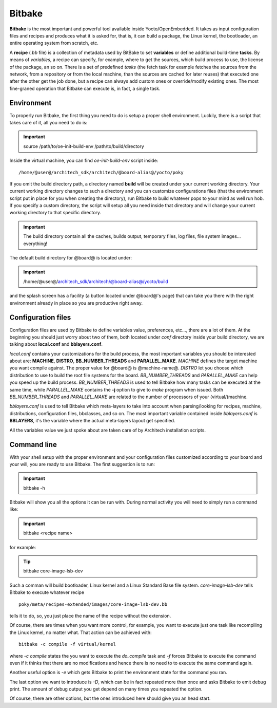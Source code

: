 .. _bitbake_label`:

Bitbake
=======

**Bitbake** is the most important and powerful tool available inside Yocto/OpenEmbedded.
It takes as input configuration files and recipes and produces what it is asked for, that is,
it can build a package, the Linux kernel, the bootloader, an entire operating system from
scratch, etc.

A **recipe** (*.bb* file) is a collection of metadata used by BitBake to set **variables** or define
additional build-time **tasks**. By means of *variables*, a recipe can specify, for example,
where to get the sources, which build process to use, the license of the package, an so
on. There is a set of predefined *tasks* (the fetch task for example fetches the sources
from the network, from a repository or from the local machine, than the sources are cached
for later reuses) that executed one after the other get the job done, but a recipe can always
add custom ones or override/modify existing ones. The most fine-graned operation that Bitbake
can execute is, in fact, a single task.

Environment
-----------

To properly run Bitbake, the first thing you need to do is setup a proper shell environment.
Luckily, there is a script that takes care of it, all you need to do is:

.. important::

    source /path/to/oe-init-build-env /path/to/build/directory

Inside the virtual machine, you can find *oe-init-build-env* script inside:

::

    /home/@user@/architech_sdk/architech/@board-alias@/yocto/poky

If you omit the build directory path, a directory named **build** will be created under your 
current working directory.
Your current working directory changes to such a directory and you can customize configurations
files (that the environment script put in place for you when creating the directory), run Bitbake
to build whatever pops to your mind as well run hob.
If you specify a custom directory, the script will setup all you need inside that directory
and will change your current working directory to that specific directory.

.. important::

    The build directory contain all the caches, builds output, temporary files, log files, file system images... everything!

The default build directory for @board@ is located under:

.. important::

    /home/@user@/architech_sdk/architech/@board-alias@/yocto/build

and the splash screen has a facility (a button located under @board@'s page) that can take you
there with the right environment already in place so you are productive right away.

Configuration files
-------------------

Configuration files are used by Bitbake to define variables value, preferences, etc..., there are
a lot of them. At the beginning you should just worry about two of them, both located under *conf*
directory inside your build directory, we are talking about **local.conf** and **bblayers.conf**.

*local.conf* contains your customizations for the build process, the most important variables you
should be interested about are: **MACHINE**, **DISTRO**, **BB_NUMBER_THREADS** and **PARALLEL_MAKE**.
*MACHINE* defines the target machine you want compile against. The proper value for @board@ is 
@machine-name@.
*DISTRO* let you choose which distribution to use to build the root file systems for the board.
*BB_NUMBER_THREADS* and *PARALLEL_MAKE* can help you speed up the build process. *BB_NUMBER_THREADS*
is used to tell Bitbake how many tasks can be executed at the same time, while *PARALLEL_MAKE* contains
the **-j** option to give to *make* program when issued. Both *BB_NUMBER_THREADS* and *PARALLEL_MAKE*
are related to the number of processors of your (virtual/)machine.

*bblayers.conf* is used to tell Bitbake which meta-layers to take into account when parsing/looking for
recipes, machine, distributions, configuration files, bbclasses, and so on. The most important variable
contained inside *bblayers.conf* is **BBLAYERS**, it's the variable where the actual meta-layers layout
get specified.

All the variables value we just spoke about are taken care of by Architech installation scripts.

Command line
------------

With your shell setup with the proper environment and your configuration files customized according to your
board and your will, you are ready to use Bitbake.
The first suggestion is to run:

.. important::

    bitbake -h

Bitbake will show you all the options it can be run with.
During normal activity you will need to simply run a command like:

.. important::

    bitbake <recipe name>

for example:

.. tip::

    bitbake core-image-lsb-dev

Such a comman will build bootloader, Linux kernel and a Linux Standard Base file system.
*core-image-lsb-dev* tells Bitbake to execute whatever recipe

::

    poky/meta/recipes-extended/images/core-image-lsb-dev.bb

tells it to do, so, you just place the name of the recipe without the extension.

Of course, there are times when you want more control, for example, you want to execute just one task
like recompiling the Linux kernel, no matter what. That action can be achieved with:

::
    
    bitbake -c compile -f virtual/kernel

where *-c compile* states the you want to execute the *do_compile* task and *-f* forces Bitbake
to execute the command even if it thinks that there are no modifications and hence there is no need to 
to execute the same command again.

Another useful option is *-e* which gets Bitbake to print the environment state for the command you ran.

The last option we want to introduce is *-D*, which can be in fact repeated more than once and asks Bitbake
to emit debug print. The amount of debug output you get depend on many times you repeated the option.

Of course, there are other options, but the ones introduced here should give you an head start.
